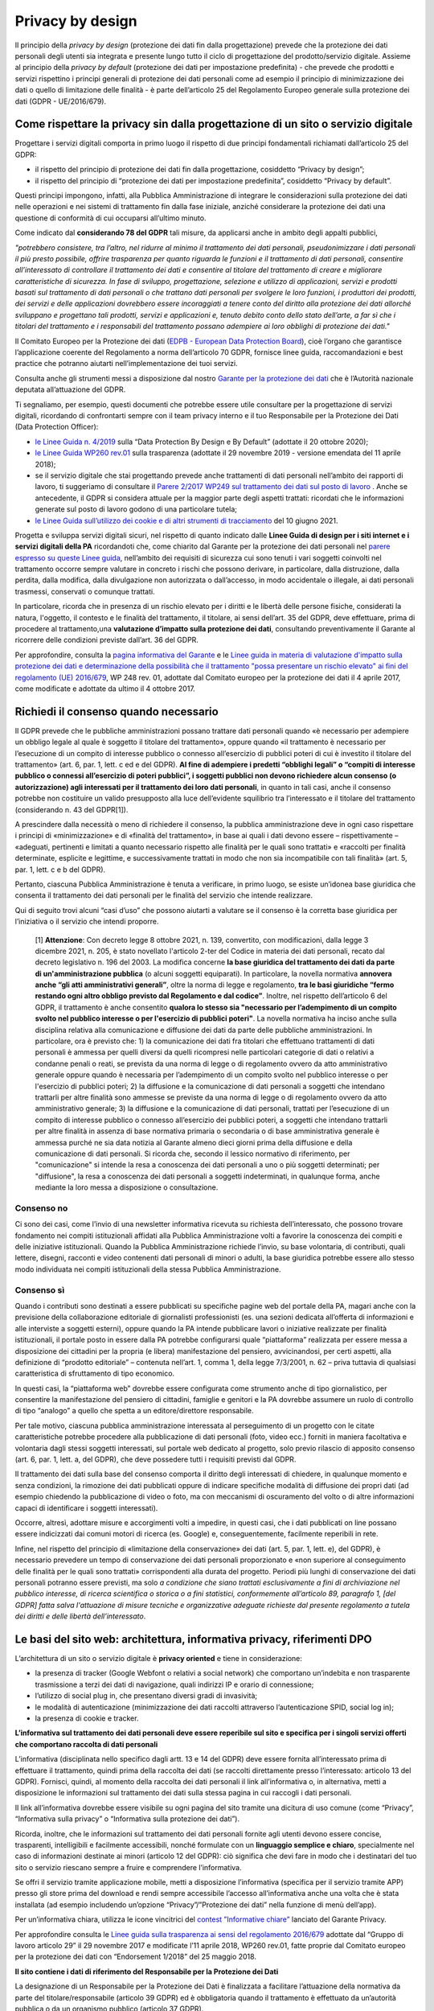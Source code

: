 Privacy by design
-----------------
Il principio della *privacy by design* (protezione dei dati fin dalla progettazione) prevede che la protezione dei dati personali degli utenti sia integrata e 
presente lungo tutto il ciclo di progettazione del prodotto/servizio digitale. Assieme al principio della *privacy by default* (protezione dei dati per impostazione 
predefinita) - che prevede che prodotti e servizi rispettino i principi generali di protezione dei dati personali come ad esempio il principio di minimizzazione dei 
dati o quello di limitazione delle finalità - è parte dell’articolo 25 del Regolamento Europeo generale sulla protezione dei dati (GDPR - UE/2016/679). 

Come rispettare la privacy sin dalla progettazione di un sito o servizio digitale
^^^^^^^^^^^^^^^^^^^^^^^^^^^^^^^^^^^^^^^^^^^^^^^^^^^^^^^^^^^^^^^^^^^^^^^^^^^^^^^^^
Progettare i servizi digitali comporta in primo luogo il rispetto di due principi fondamentali richiamati dall’articolo 25 del GDPR:

- il rispetto del principio di protezione dei dati fin dalla progettazione, cosiddetto “Privacy by design”;
- il rispetto del principio di “protezione dei dati per impostazione predefinita”, cosiddetto “Privacy by default”. 

Questi principi impongono, infatti, alla Pubblica Amministrazione di integrare le considerazioni sulla protezione dei dati nelle operazioni e nei sistemi di trattamento fin dalla fase iniziale, anziché considerare la protezione dei dati una questione di conformità di cui occuparsi all’ultimo minuto.

Come indicato dal **considerando 78 del GDPR** tali misure, da applicarsi anche in ambito degli appalti pubblici, 

*"potrebbero consistere, tra l’altro, nel ridurre al minimo il trattamento dei dati personali, pseudonimizzare i dati personali il più presto possibile,
offrire trasparenza per quanto riguarda le funzioni e il trattamento di dati personali, consentire all’interessato di controllare il trattamento dei dati e
consentire al titolare del trattamento di creare e migliorare caratteristiche di sicurezza. In fase di sviluppo, progettazione, selezione e utilizzo di
applicazioni, servizi e prodotti basati sul trattamento di dati personali o che trattano dati personali per svolgere le loro funzioni, i produttori dei
prodotti, dei servizi e delle applicazioni dovrebbero essere incoraggiati a tenere conto del diritto alla protezione dei dati allorché sviluppano e
progettano tali prodotti, servizi e applicazioni e, tenuto debito conto dello stato dell’arte, a far sì che i titolari del trattamento e i responsabili del
trattamento possano adempiere ai loro obblighi di protezione dei dati."*

Il Comitato Europeo per la Protezione dei dati (`EDPB - European Data Protection Board <https://edpb.europa.eu/edpb_it>`_), cioè l’organo che garantisce l’applicazione coerente del 
Regolamento a norma dell’articolo 70 GDPR, fornisce linee guida, raccomandazioni e best practice che potranno aiutarti nell’implementazione dei tuoi 
servizi.

Consulta anche gli strumenti messi a disposizione dal nostro `Garante per la protezione dei dati <https://www.garanteprivacy.it/>`_ che è l’Autorità nazionale deputata all’attuazione del 
GDPR.

Ti segnaliamo, per esempio, questi documenti che potrebbe essere utile consultare per la progettazione di servizi digitali, ricordando di confrontarti 
sempre con il team privacy interno e il tuo Responsabile per la Protezione dei Dati (Data Protection Officer):

- `le Linee Guida n. 4/2019 <https://edpb.europa.eu/our-work-tools/our-documents/guidelines/guidelines-42019-article-25-data-protection-design-and_en>`_ sulla “Data Protection By Design e By Default” (adottate il 20 ottobre 2020);
- `le Linee Guida WP260 rev.01 <http://ec.europa.eu/newsroom/article29/item-detail.cfm?item_id=612052>`_ sulla trasparenza (adottate il 29 novembre 2019 - versione emendata del 11 aprile 2018);
- se il servizio digitale che stai progettando prevede anche trattamenti di dati personali nell’ambito dei rapporti di lavoro, ti suggeriamo di consultare il `Parere 2/2017 WP249 sul trattamento dei dati sul posto di lavoro <https://ec.europa.eu/newsroom/article29/item-detail.cfm?item_id=610169>`_ . Anche se antecedente, il GDPR si considera attuale per la maggior parte degli aspetti trattati: ricordati che le informazioni generate sul posto di lavoro godono di una particolare tutela;
- `le Linee Guida sull’utilizzo dei cookie e di altri strumenti di tracciamento <https://www.garanteprivacy.it/web/guest/home/docweb/-/docweb-display/docweb/9677876>`_ del 10 giugno 2021. 

Progetta e sviluppa servizi digitali sicuri, nel rispetto di quanto indicato dalle **Linee Guida di design per i siti internet e i servizi digitali della PA** ricordandoti che, come chiarito dal Garante per la protezione dei dati personali nel  `parere espresso su queste Linee guida <https://www.garanteprivacy.it/home/docweb/-/docweb-display/docweb/9753209>`_, nell’ambito dei requisiti di sicurezza cui sono tenuti i vari soggetti coinvolti nel trattamento occorre sempre valutare in concreto i rischi che possono derivare, in particolare, 
dalla distruzione, dalla perdita, dalla modifica, dalla divulgazione non autorizzata o dall’accesso, in modo accidentale o illegale, ai dati personali 
trasmessi, conservati o comunque trattati.

In particolare, ricorda che in presenza di un rischio elevato per i diritti e le libertà delle persone fisiche, considerati la natura, l'oggetto, il 
contesto e le finalità del trattamento, il titolare, ai sensi dell’art. 35 del GDPR, deve effettuare, prima di procedere al trattamento,una **valutazione 
d’impatto sulla protezione dei dati**, consultando preventivamente il Garante al ricorrere delle condizioni previste dall’art. 36 del GDPR.

Per approfondire, consulta la `pagina informativa del Garante <https://www.garanteprivacy.it/valutazione-d-impatto-della-protezione-dei-dati-dpia->`_ e le  `Linee guida in materia di valutazione d'impatto sulla protezione dei dati e determinazione della possibilità che il trattamento "possa presentare un rischio elevato" ai fini del regolamento (UE) 2016/679 <https://edpb.europa.eu/system/files/2021-04/edpb_guidelines_201904_dataprotection_by_design_and_by_default_v2.0_it.pdf>`_, WP 248 rev. 01, adottate dal Comitato europeo per la protezione dei dati il 4 aprile 2017, come modificate e adottate da ultimo il 4 ottobre 2017.

Richiedi il consenso quando necessario 
^^^^^^^^^^^^^^^^^^^^^^^^^^^^^^^^^^^^^^
Il GDPR prevede che le pubbliche amministrazioni possano trattare dati personali quando «è necessario per adempiere un obbligo legale al quale è soggetto 
il titolare del trattamento», oppure quando «il trattamento è necessario per l’esecuzione di un compito di interesse pubblico o connesso all’esercizio di 
pubblici poteri di cui è investito il titolare del trattamento» (art. 6, par. 1, lett. c ed e del GDPR). **Al fine di adempiere i predetti “obblighi 
legali” o “compiti di interesse pubblico o connessi all’esercizio di poteri pubblici”, i soggetti pubblici non devono richiedere alcun consenso (o 
autorizzazione) agli interessati per il trattamento dei loro dati personali**, in quanto in tali casi, anche il consenso potrebbe non costituire un valido 
presupposto alla luce dell’evidente squilibrio tra l’interessato e il titolare del trattamento (considerando n. 43 del GDPR[1]). 

A prescindere dalla necessità o meno di richiedere il consenso, la pubblica amministrazione deve in ogni caso rispettare i principi di «minimizzazione» e 
di «finalità del trattamento», in base ai quali i dati devono essere – rispettivamente – «adeguati, pertinenti e limitati a quanto necessario rispetto alle 
finalità per le quali sono trattati» e «raccolti per finalità determinate, esplicite e legittime, e successivamente trattati in modo che non sia 
incompatibile con tali finalità» (art. 5, par. 1, lett. c e b del GDPR).

Pertanto, ciascuna Pubblica Amministrazione è tenuta a verificare, in primo luogo, se esiste un’idonea base giuridica che consenta il trattamento dei dati 
personali per le finalità del servizio che intende realizzare. 

Qui di seguito trovi alcuni “casi d’uso” che possono aiutarti a valutare se il consenso è la corretta base giuridica per l’iniziativa o il servizio che 
intendi proporre.

    [1] **Attenzione**: Con decreto legge 8 ottobre 2021, n. 139, convertito, con modificazioni, dalla legge 3 dicembre 2021, n. 205,  è stato novellato l'articolo 2-ter del Codice in materia dei dati personali, recato dal decreto legislativo n. 196 del 2003. La modifica concerne **la base giuridica del trattamento dei dati da parte di un'amministrazione pubblica** (o alcuni soggetti equiparati). In particolare, la novella normativa **annovera anche “gli atti amministrativi generali”**, oltre la norma di legge e regolamento, **tra le basi giuridiche “fermo restando ogni altro obbligo previsto dal Regolamento e dal codice”**. Inoltre, nel rispetto dell’articolo 6 del GDPR, il trattamento è anche consentito **qualora lo stesso sia "necessario per l’adempimento di un compito svolto nel pubblico interesse o per l'esercizio di pubblici poteri"**. La novella normativa ha inciso anche sulla disciplina relativa alla comunicazione e diffusione dei dati da parte delle pubbliche amministrazioni. In particolare, ora è previsto che: 1) la comunicazione dei dati fra titolari che effettuano trattamenti di dati personali è ammessa per quelli diversi da quelli ricompresi nelle particolari categorie di dati o relativi a condanne penali o reati, se prevista da una norma di legge o di regolamento ovvero da atto amministrativo generale oppure quando è necessaria per l’adempimento di un compito svolto nel pubblico interesse o per l'esercizio di pubblici poteri; 2) la diffusione e la comunicazione di dati personali a soggetti che intendano trattarli per altre finalità sono ammesse se previste da una norma di legge o di regolamento ovvero da atto amministrativo generale; 3) la diffusione e la comunicazione di dati personali, trattati per l’esecuzione di un compito di interesse pubblico o connesso all’esercizio dei pubblici poteri, a soggetti che intendano trattarli per altre finalità in assenza di base normativa primaria o secondaria o di base amministrativa generale è ammessa purché ne sia data notizia al Garante almeno dieci giorni prima della diffusione e della comunicazione di dati personali. Si ricorda che, secondo il lessico normativo di riferimento, per "comunicazione" si intende la resa a conoscenza dei dati personali a uno o più soggetti determinati; per "diffusione", la resa a conoscenza dei dati personali a soggetti indeterminati, in qualunque forma, anche mediante la loro messa a disposizione o consultazione.

Consenso no 
...........

Ci sono dei casi, come l’invio di una newsletter informativa ricevuta su richiesta dell’interessato, che possono trovare fondamento nei compiti 
istituzionali affidati alla Pubblica Amministrazione volti a favorire la conoscenza dei compiti e delle iniziative istituzionali.
Quando la Pubblica Amministrazione richiede l’invio, su base volontaria, di contributi, quali lettere, disegni, racconti e video contenenti dati personali 
di minori o adulti, la base giuridica potrebbe essere allo stesso modo individuata nei compiti istituzionali della stessa Pubblica Amministrazione.

Consenso sì
...........

Quando i contributi sono destinati a essere pubblicati su specifiche pagine web del portale della PA, magari anche con la previsione della collaborazione 
editoriale di giornalisti professionisti (es. una sezioni dedicata all’offerta di informazioni e alle interviste a soggetti esterni), oppure quando la PA 
intende pubblicare lavori o iniziative realizzate per finalità istituzionali, il portale posto in essere dalla PA potrebbe configurarsi quale 
“piattaforma” realizzata per essere messa a disposizione dei cittadini per la propria (e libera) manifestazione del pensiero, avvicinandosi, per certi 
aspetti, alla definizione di “prodotto editoriale” – contenuta nell’art. 1, comma 1, della legge 7/3/2001, n. 62 – priva tuttavia di qualsiasi 
caratteristica di sfruttamento di tipo economico.

In questi casi, la “piattaforma web” dovrebbe essere configurata come strumento anche di tipo giornalistico, per consentire la manifestazione del pensiero 
di cittadini, famiglie e genitori e la PA dovrebbe assumere un ruolo di controllo di tipo “analogo” a quello che spetta a un editore/direttore 
responsabile.

Per tale motivo, ciascuna pubblica amministrazione interessata al perseguimento di un progetto con le citate caratteristiche potrebbe procedere alla 
pubblicazione di dati personali (foto, video ecc.) forniti in maniera facoltativa e volontaria dagli stessi soggetti interessati, sul portale web dedicato 
al progetto, solo previo rilascio di apposito consenso (art. 6, par. 1, lett. a, del GDPR), che deve possedere tutti i requisiti previsti dal GDPR.

Il trattamento dei dati sulla base del consenso comporta il diritto degli interessati di chiedere, in qualunque momento e senza condizioni, la rimozione 
dei dati pubblicati oppure di indicare specifiche modalità di diffusione dei propri dati (ad esempio chiedendo la pubblicazione di video o foto, ma con 
meccanismi di oscuramento del volto o di altre informazioni capaci di identificare i soggetti interessati). 

Occorre, altresì, adottare misure e accorgimenti volti a impedire, in questi casi, che i dati pubblicati on line possano essere indicizzati dai comuni 
motori di ricerca (es. Google) e, conseguentemente, facilmente reperibili in rete. 

Infine, nel rispetto del principio di «limitazione della conservazione» dei dati (art. 5, par. 1, lett. e), del GDPR), è necessario prevedere un tempo di 
conservazione dei dati personali proporzionato e «non superiore al conseguimento delle finalità per le quali sono trattati» corrispondenti alla durata del 
progetto. Periodi più lunghi di conservazione dei dati personali potranno essere previsti, ma solo *a condizione che siano trattati esclusivamente a fini 
di archiviazione nel pubblico interesse, di ricerca scientifica o storica o a fini statistici, conformemente all’articolo 89, paragrafo 1, [del GDPR] 
fatta salva l'attuazione di misure tecniche e organizzative adeguate richieste dal presente regolamento a tutela dei diritti e delle libertà 
dell’interessato*.   

Le basi del sito web: architettura, informativa privacy, riferimenti DPO 
^^^^^^^^^^^^^^^^^^^^^^^^^^^^^^^^^^^^^^^^^^^^^^^^^^^^^^^^^^^^^^^^^^^^^^
L’architettura di un sito o servizio digitale è **privacy oriented** e tiene in considerazione:

- la presenza di tracker (Google Webfont o relativi a social network) che comportano un’indebita e non trasparente trasmissione a terzi dei dati di  navigazione, quali indirizzi IP e orario di connessione;
- l’utilizzo di social plug in, che presentano diversi gradi di invasività;
- le modalità di autenticazione (minimizzazione dei dati raccolti attraverso l’autenticazione SPID, social log in);
- la presenza di cookie e tracker.

**L’informativa sul trattamento dei dati personali deve essere reperibile sul sito e specifica per i singoli servizi offerti che comportano raccolta di dati personali**

L’informativa (disciplinata nello specifico dagli artt. 13 e 14 del GDPR) deve essere fornita all’interessato prima di effettuare il trattamento, quindi 
prima della raccolta dei dati (se raccolti direttamente presso l’interessato: articolo 13 del GDPR). Fornisci, quindi, al momento della raccolta dei dati 
personali il link all’informativa o, in alternativa, metti a disposizione le informazioni sul trattamento dei dati sulla stessa pagina in cui raccogli i 
dati personali.

Il link all’informativa dovrebbe essere visibile su ogni pagina del sito tramite una dicitura di uso comune (come “Privacy”, “Informativa sulla privacy” o 
“Informativa sulla protezione dei dati”).

Ricorda, inoltre, che le informazioni sul trattamento dei dati personali fornite agli utenti devono essere concise, trasparenti, intelligibili e 
facilmente accessibili, nonché formulate con un **linguaggio semplice e chiaro**, specialmente nel caso di informazioni destinate ai minori (articolo 12 
del GDPR): ciò significa che devi fare in modo che i destinatari del tuo sito o servizio riescano sempre a fruire e comprendere l’informativa. 

Se offri il servizio tramite applicazione mobile, metti a disposizione l’informativa (specifica per il servizio tramite APP) presso gli store prima del 
download e rendi sempre accessibile l’accesso all’informativa anche una volta che è stata installata (ad esempio includendo un’opzione 
“Privacy”/”Protezione dei dati” nella funzione di menù dell’app).

Per un’informativa chiara, utilizza le icone vincitrici del `contest ”Informative chiare” <https://www.garanteprivacy.it/temi/informativechiare>`_ lanciato del Garante Privacy.

Per approfondire consulta le `Linee guida sulla trasparenza ai sensi del regolamento 2016/679 <https://ec.europa.eu/newsroom/article29/items/622227>`_ adottate dal “Gruppo di lavoro articolo 29” il 29 novembre 2017 e modificate l’11 aprile 2018, WP260 rev.01, fatte proprie dal Comitato europeo per la protezione dei dati con “Endorsement 1/2018” del 25 maggio 2018.

**Il sito contiene i dati di riferimento del Responsabile per la Protezione dei Dati**

La designazione di un Responsabile per la Protezione dei Dati è finalizzata a facilitare l’attuazione della normativa da parte del titolare/responsabile 
(articolo 39 GDPR) ed è obbligatoria quando il trattamento è effettuato da un’autorità pubblica o da un organismo pubblico (articolo 37 GDPR).

Controlla quindi che i dati di contatto del RPD/DPO siano contenuti all’interno dell’informativa pubblicata sul sito.
Come chiarito dal Garante per la protezione dei dati personali nel parere espresso sulle Linee guida di design per i siti internet e i servizi digitali 
della PA:

- la pubblicazione di tali dati di contatto deve essere effettuata sul sito web dell’amministrazione, all’interno di una sezione facilmente riconoscibile dall’utente e accessibile già dalla homepage, oltre che nell’ambito della sezione dedicata all’organigramma dell’ente e ai relativi contatti;
- non è necessario che, tra i dati oggetto di pubblicazione, vi sia anche il nominativo del RPD, non essendo questa informazione indispensabile a fini di contatto da parte di chiunque sia interessato: al contrario, risulta imprescindibile che tra i dati di contatto vi sia quantomeno un indirizzo di posta elettronica ordinaria (e, eventualmente, un indirizzo di posta elettronica certificata).

Puoi approfondire l’argomento tramite la `pagina informativa ufficiale predisposta dal Garante per la protezione dei dati personali <https://www.garanteprivacy.it/regolamentoue/rpd>`_.
